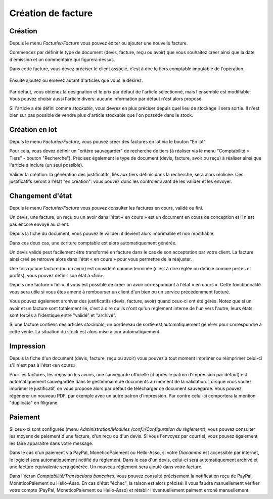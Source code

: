 Création de facture
===================

Création
--------

Depuis le menu *Facturier/Facture* vous pouvez éditer ou ajouter une nouvelle facture.

Commencez par définir le type de document (devis, facture, reçu ou avoir) que vous souhaitez créer ainsi que la date d'émission et un commentaire qui figurera dessus.

Dans cette facture, vous devez préciser le client associé, c'est à dire le tiers comptable imputable de l'opération.

    .. image:: bill_edit.png

Ensuite ajoutez ou enlevez autant d'articles que vous le désirez.

    .. image:: add_article.png

Par défaut, vous obtenez la désignation et le prix par défaut de l'article sélectionné, mais l'ensemble est modifiable. Vous pouvez choisir aussi l'article divers: aucune information par défaut n'est alors proposé.

Si l'article a été défini comme *stockable*, vous devrez en plus préciser depuis quel lieu de stockage il sera sortie.
Il n'est bien sur pas possible de vendre plus d'article stockable que l'on possède dans le stock.  

Création en lot
---------------

Depuis le menu *Facturier/Facture*, vous pouvez créer des factures en lot via le bouton "En lot".

Pour cela, vous devez définir un "critère sauvegarder" de recherche de tiers (à réaliser via le menu "Comptabilité > Tiers" - bouton "Recherche").  
Précisez également le type de document (devis, facture, avoir ou reçu) à réaliser ainsi que l'article à inclure (un seul possible).

Valider la création: la génération des justificatifs, liés aux tiers définis dans la recherche, sera alors réalisée.   
Ces justificatifs seront à l'état "en création": vous pouvez donc les controler avant de les valider et les envoyer.

Changement d'état
-----------------

Depuis le menu *Facturier/Facture* vous pouvez consulter les factures en cours, validé ou fini.

Un devis, une facture, un reçu ou un avoir dans l'état « en cours » est un document en cours de conception et il n'est pas encore envoyé au client.

Depuis la fiche du document, vous pouvez le valider: il devient alors imprimable et non modifiable.

Dans ces deux cas, une écriture comptable est alors automatiquement générée.

Un devis validé peut facilement être transformé en facture dans le cas de son acceptation par votre client. La facture ainsi créé se retrouve alors dans l'état « en cours » pour vous permettre de la réajuster.

Une fois qu'une facture (ou un avoir) est considéré comme terminée (c'est à dire réglée ou définie comme pertes et profits), vous pouvez définir son état à «fini».

Depuis une facture « fini », il vous est possible de créer un avoir correspondant à l'état « en cours ». Cette fonctionnalité vous sera utile si vous êtes amené à rembourser un client d'un bien ou un service précédemment facturé.

Vous pouvez également archiver des justificatifs (devis, facture, avoir) quand ceux-ci ont été gérés.
Notez que si un avoir et un facture sont totalement lié, c'est à dire qu'ils n'ont qu'un règlement interne de l'un vers l'autre, leurs états sont forcés à l'identique entre "validé" et "archivé".

Si une facture contiens des articles *stockable*, un bordereau de sortie est automatiquement générer pour correspondre à cette vente.
La situation du stock est alors mise à jour automatiquement.

Impression
----------

Depuis la fiche d'un document (devis, facture, reçu ou avoir) vous pouvez à tout moment imprimer ou réimprimer celui-ci s'il n'est pas à l'état «en cours».

Pour les factures, les reçus ou les avoirs, une sauvegarde officielle (d'après le patron d'impression par défaut) est automatiquement sauvegardée dans le gestionnaire de documents au moment de la validation.
Lorsque vous voulez imprimer le justificatif, on vous propose alors par défaut de télécharger ce document sauvegardé.
Vous pouvez régénérer un nouveau PDF, par exemple avec un autre patron d'impression. Par contre celui-ci comportera la mention "duplicata" en filigrane.

Paiement
--------

Si ceux-ci sont configurés (menu *Administration/Modules (conf.)/Configuration du règlement*), vous pouvez consulter les moyens de paiement d'une facture, d'un reçu ou d'un devis.
Si vous l'envoyez par courriel, vous pouvez également les faire apparaitre dans votre message.

Dans le cas d'un paiement via PayPal, MoneticoPaiement ou Hello-Asso, si votre *Diacamma* est accessible par internet, le logiciel sera automatiquement notifié du règlement.
Dans le cas d'un devis, celui-ci sera automatiquement archivé et une facture équivalente sera générée.
Un nouveau réglement sera ajouté dans votre facture.

Dans l'écran *Comptabilité/Transactions bancaires*, vous pouvez consulté précisement la notification reçu de PayPal, MoneticoPaiement ou Hello-Asso.
En cas d'état "échec", la raison est alors précisé: il vous faudra manuellement vérifier votre compte (PayPal, MoneticoPaiement ou Hello-Asso) et rétablir l'éventuellement paiment erroné manuellement.
 